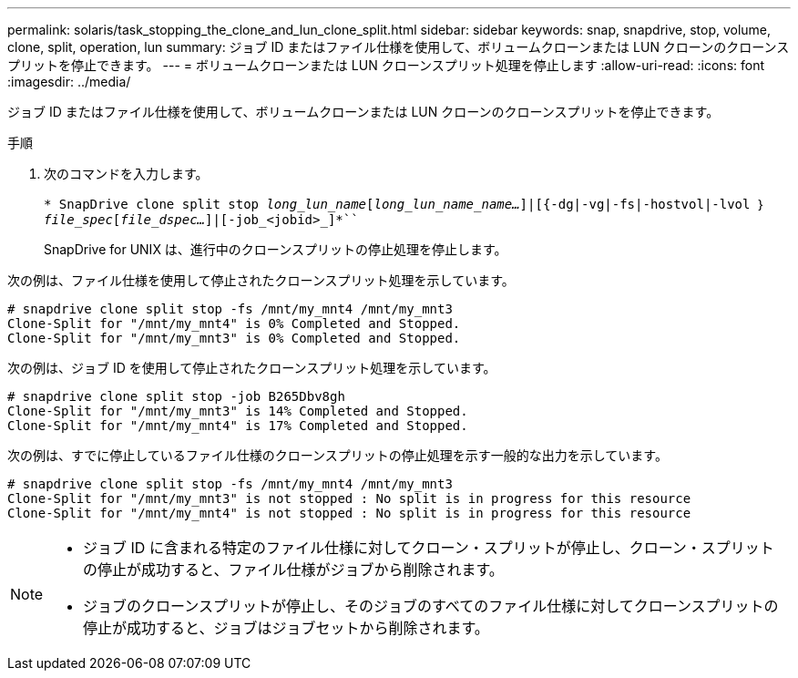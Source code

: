 ---
permalink: solaris/task_stopping_the_clone_and_lun_clone_split.html 
sidebar: sidebar 
keywords: snap, snapdrive, stop, volume, clone, split, operation, lun 
summary: ジョブ ID またはファイル仕様を使用して、ボリュームクローンまたは LUN クローンのクローンスプリットを停止できます。 
---
= ボリュームクローンまたは LUN クローンスプリット処理を停止します
:allow-uri-read: 
:icons: font
:imagesdir: ../media/


[role="lead"]
ジョブ ID またはファイル仕様を使用して、ボリュームクローンまたは LUN クローンのクローンスプリットを停止できます。

.手順
. 次のコマンドを入力します。
+
`* SnapDrive clone split stop [-lun]_long_lun_name_[_long_lun_name_name..._]|[{-dg|-vg|-fs|-hostvol|-lvol ｝ _file_spec_[_file_dspec..._]|[-job_<jobid>_]*```

+
SnapDrive for UNIX は、進行中のクローンスプリットの停止処理を停止します。



次の例は、ファイル仕様を使用して停止されたクローンスプリット処理を示しています。

[listing]
----
# snapdrive clone split stop -fs /mnt/my_mnt4 /mnt/my_mnt3
Clone-Split for "/mnt/my_mnt4" is 0% Completed and Stopped.
Clone-Split for "/mnt/my_mnt3" is 0% Completed and Stopped.
----
次の例は、ジョブ ID を使用して停止されたクローンスプリット処理を示しています。

[listing]
----
# snapdrive clone split stop -job B265Dbv8gh
Clone-Split for "/mnt/my_mnt3" is 14% Completed and Stopped.
Clone-Split for "/mnt/my_mnt4" is 17% Completed and Stopped.
----
次の例は、すでに停止しているファイル仕様のクローンスプリットの停止処理を示す一般的な出力を示しています。

[listing]
----
# snapdrive clone split stop -fs /mnt/my_mnt4 /mnt/my_mnt3
Clone-Split for "/mnt/my_mnt3" is not stopped : No split is in progress for this resource
Clone-Split for "/mnt/my_mnt4" is not stopped : No split is in progress for this resource
----
[NOTE]
====
* ジョブ ID に含まれる特定のファイル仕様に対してクローン・スプリットが停止し、クローン・スプリットの停止が成功すると、ファイル仕様がジョブから削除されます。
* ジョブのクローンスプリットが停止し、そのジョブのすべてのファイル仕様に対してクローンスプリットの停止が成功すると、ジョブはジョブセットから削除されます。


====